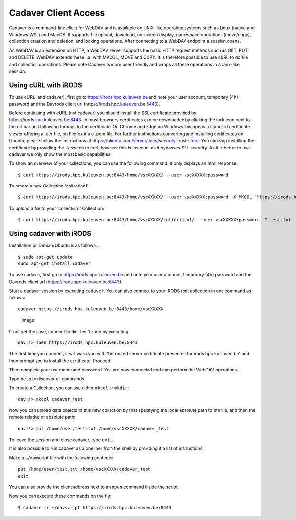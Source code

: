 Cadaver Client Access
=====================

Cadaver is a command-line client for WebDAV and is available on
UNIX-like operating systems such as Linux (native and Windows WSL) and
MacOS. It supports file upload, download, on-screen display, namespace
operations (move/copy), collection creation and deletion, and locking
operations. After connecting to a WebDAV endpoint a session opens.

As WebDAV is an extension on HTTP, a WebDAV server supports the basic
HTTP request methods such as GET, PUT and DELETE. WebDAV extends these
i.a. with MKCOL, MOVE and COPY. It is therefore possible to use cURL to
do file and collection operations. Please note Cadaver is more user
friendly and wraps all these operations in a Unix-like session.

Using cURL with iRODS
---------------------

To use cURL (and cadaver), first go to https://irods.hpc.kuleuven.be and
note your user account, temporary (4h) password and the Davrods client
url (https://irods.hpc.kuleuven.be:8443).

Before continuing with cURL (not cadaver) you should install the SSL
certificate provided by https://irods.hpc.kuleuven.be:8443. In most
browsers certificates can be downloaded by clicking the lock icon next
to the url bar and following through to the certificate. On Chrome and
Edge on Windows this opens a standard certificate viewer offering a .cer
file, on Firefox it's a .pem file. For further instructions converting
and installing certificates on Ubuntu, please follow the instructions at
https://ubuntu.com/server/docs/security-trust-store. You can skip
installing the certificate by providing the -k switch to curl; however
this is insecure as it bypasses SSL security. As it is better to use
cadaver we only show the most basic capabilities.

To show an overview of your collections, you can use the following
command. It only displays an html response.

::

   $ curl https://irods.hpc.kuleuven.be:8443/home/vscXXXXX/ --user vscXXXXX:password

To create a new Collection 'collection1':

::

   $ curl https://irods.hpc.kuleuven.be:8443/home/vscXXXXX/ --user vscXXXXX:password -X MKCOL 'https://irods.hpc.kuleuven.be:8443/home/vscXXXXX/collection1/'

To upload a file to your 'collection1' Collection:

::

   $ curl https://irods.hpc.kuleuven.be:8443/home/vscXXXXX/collection1/ --user vscXXXXX:password -T test.txt

Using cadaver with iRODS
------------------------

Installation on Debian/Ubuntu is as follows: :

::

   $ sudo apt-get update
   sudo apt-get install cadaver

To use cadaver, first go to https://irods.hpc.kuleuven.be and note your
user account, temporary (4h) password and the Davrods client url
(https://irods.hpc.kuleuven.be:8443).

Start a cadaver session by executing ``cadaver``. You can also connect
to your iRODS root collection in one command as follows:

::

   cadaver https://irods.hpc.kuleuven.be:8443/home/vscXXXXX

.. figure:: cadaver/cadaver_access.png
   :alt: image

   image

If not yet the case, connect to the Tier 1 zone by executing:

::

   dav:!> open https://irods.hpc.kuleuven.be:8443

The first time you connect, it will warn you with 'Untrusted server
certificate presented for irods.hpc.kuleuven.be' and then prompt you to
install the certificate. Proceed.

Then complete your username and password. You are now connected and can
perform the WebDAV operations.

Type ``help`` to discover all commands.

To create a Collection, you can use either ``mkcol`` or ``mkdir``:

::

   dav:!> mkcol cadaver_test

Now you can upload data objects to this new collection by first
specifying the local absolute path to the file, and then the remote
relative or absolute path:

::

   dav:!> put /home/user/test.txt /home/vscXXXXX/cadaver_test

To leave the session and close cadaver, type ``exit``.

It is also possible to run cadaver as a oneliner from the shell by
providing it a list of instructions.

Make a ~/davscript file with the following contents:

::

   put /home/user/test.txt /home/vscXXXXX/cadaver_test
   exit

You can also provide the client address next to an ``open`` command
inside the script.

Now you can execute these commands on the fly:

::

   $ cadaver -r ~/davscript https://irods.hpc.kuleuven.be:8443

